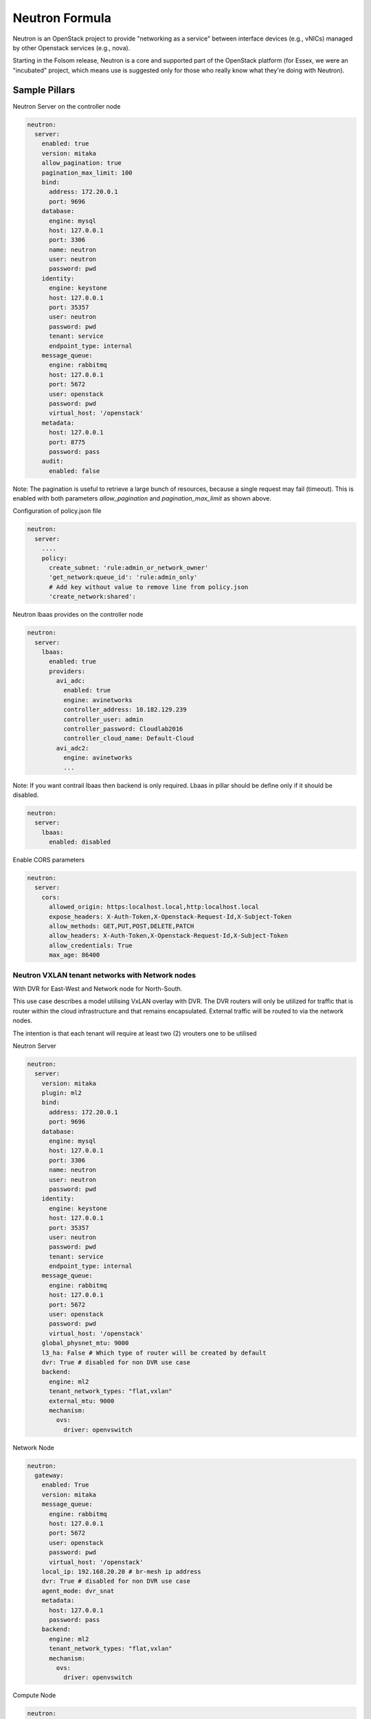 ===============
Neutron Formula
===============

Neutron is an OpenStack project to provide "networking as a service" between
interface devices (e.g., vNICs) managed by other Openstack services (e.g.,
nova).

Starting in the Folsom release, Neutron is a core and supported part of the
OpenStack platform (for Essex, we were an "incubated" project, which means use
is suggested only for those who really know what they're doing with Neutron). 

Sample Pillars
==============

Neutron Server on the controller node

.. code-block:: yaml

    neutron:
      server:
        enabled: true
        version: mitaka
        allow_pagination: true
        pagination_max_limit: 100
        bind:
          address: 172.20.0.1
          port: 9696
        database:
          engine: mysql
          host: 127.0.0.1
          port: 3306
          name: neutron
          user: neutron
          password: pwd
        identity:
          engine: keystone
          host: 127.0.0.1
          port: 35357
          user: neutron
          password: pwd
          tenant: service
          endpoint_type: internal
        message_queue:
          engine: rabbitmq
          host: 127.0.0.1
          port: 5672
          user: openstack
          password: pwd
          virtual_host: '/openstack'
        metadata:
          host: 127.0.0.1
          port: 8775
          password: pass
        audit:
          enabled: false

Note: The pagination is useful to retrieve a large bunch of resources,
because a single request may fail (timeout). This is enabled with both
parameters *allow_pagination* and *pagination_max_limit* as shown above.


Configuration of policy.json file

.. code-block:: yaml

    neutron:
      server:
        ....
        policy:
          create_subnet: 'rule:admin_or_network_owner'
          'get_network:queue_id': 'rule:admin_only'
          # Add key without value to remove line from policy.json
          'create_network:shared':

Neutron lbaas provides on the controller node

.. code-block:: yaml

  neutron:
    server:
      lbaas:
        enabled: true
        providers:
          avi_adc:
            enabled: true
            engine: avinetworks
            controller_address: 10.182.129.239
            controller_user: admin
            controller_password: Cloudlab2016
            controller_cloud_name: Default-Cloud
          avi_adc2:
            engine: avinetworks
            ...

Note: If you want contrail lbaas then backend is only required. Lbaas in
pillar should be define only if it should be disabled.

.. code-block:: yaml

  neutron:
    server:
      lbaas:
        enabled: disabled

Enable CORS parameters

.. code-block:: yaml

    neutron:
      server:
        cors:
          allowed_origin: https:localhost.local,http:localhost.local
          expose_headers: X-Auth-Token,X-Openstack-Request-Id,X-Subject-Token
          allow_methods: GET,PUT,POST,DELETE,PATCH
          allow_headers: X-Auth-Token,X-Openstack-Request-Id,X-Subject-Token
          allow_credentials: True
          max_age: 86400


Neutron VXLAN tenant networks with Network nodes
------------------------------------------------

With DVR for East-West and Network node for North-South.

This use case describes a model utilising VxLAN overlay with DVR. The DVR
routers will only be utilized for traffic that is router within the cloud
infrastructure and that remains encapsulated. External traffic will be 
routed to via the network nodes. 

The intention is that each tenant will require at least two (2) vrouters 
one to be utilised 

Neutron Server

.. code-block:: yaml

    neutron:
      server:
        version: mitaka
        plugin: ml2
        bind:
          address: 172.20.0.1
          port: 9696
        database:
          engine: mysql
          host: 127.0.0.1
          port: 3306
          name: neutron
          user: neutron
          password: pwd
        identity:
          engine: keystone
          host: 127.0.0.1
          port: 35357
          user: neutron
          password: pwd
          tenant: service
          endpoint_type: internal
        message_queue:
          engine: rabbitmq
          host: 127.0.0.1
          port: 5672
          user: openstack
          password: pwd
          virtual_host: '/openstack'
        global_physnet_mtu: 9000
        l3_ha: False # Which type of router will be created by default
        dvr: True # disabled for non DVR use case
        backend:
          engine: ml2
          tenant_network_types: "flat,vxlan"
          external_mtu: 9000
          mechanism:
            ovs:
              driver: openvswitch

Network Node

.. code-block:: yaml

    neutron:
      gateway:
        enabled: True
        version: mitaka
        message_queue:
          engine: rabbitmq
          host: 127.0.0.1
          port: 5672
          user: openstack
          password: pwd
          virtual_host: '/openstack'
        local_ip: 192.168.20.20 # br-mesh ip address
        dvr: True # disabled for non DVR use case
        agent_mode: dvr_snat
        metadata:
          host: 127.0.0.1
          password: pass
        backend:
          engine: ml2
          tenant_network_types: "flat,vxlan"
          mechanism:
            ovs:
              driver: openvswitch  

Compute Node

.. code-block:: yaml

    neutron:
      compute:
        enabled: True
        version: mitaka
        message_queue:
          engine: rabbitmq
          host: 127.0.0.1
          port: 5672
          user: openstack
          password: pwd
          virtual_host: '/openstack'
        local_ip: 192.168.20.20 # br-mesh ip address
        dvr: True # disabled for non DVR use case
        agent_mode: dvr
        external_access: false # Compute node with DVR for east-west only, Network Node has True as default
        metadata:
          host: 127.0.0.1
          password: pass       
        backend:
          engine: ml2
          tenant_network_types: "flat,vxlan"
          mechanism:
            ovs:
              driver: openvswitch
        audit:
          enabled: false


Neutron VXLAN tenant networks with Network Nodes (non DVR)
----------------------------------------------------------

This section describes a network solution that utilises VxLAN overlay
 networks without DVR with all routers being managed on the network nodes.

Neutron Server

.. code-block:: yaml

    neutron:
      server:
        version: mitaka
        plugin: ml2
        bind:
          address: 172.20.0.1
          port: 9696
        database:
          engine: mysql
          host: 127.0.0.1
          port: 3306
          name: neutron
          user: neutron
          password: pwd
        identity:
          engine: keystone
          host: 127.0.0.1
          port: 35357
          user: neutron
          password: pwd
          tenant: service
          endpoint_type: internal
        message_queue:
          engine: rabbitmq
          host: 127.0.0.1
          port: 5672
          user: openstack
          password: pwd
          virtual_host: '/openstack'
        global_physnet_mtu: 9000
        l3_ha: True
        dvr: False
        backend:
          engine: ml2
          tenant_network_types= "flat,vxlan"
          external_mtu: 9000
          mechanism:
            ovs:
              driver: openvswitch

Network Node

.. code-block:: yaml

    neutron:
      gateway:
        enabled: True
        version: mitaka
        message_queue:
          engine: rabbitmq
          host: 127.0.0.1
          port: 5672
          user: openstack
          password: pwd
          virtual_host: '/openstack'
        local_ip: 192.168.20.20 # br-mesh ip address
        dvr: False
        agent_mode: legacy
        availability_zone: az1
        metadata:
          host: 127.0.0.1
          password: pass
        backend:
          engine: ml2
          tenant_network_types: "flat,vxlan"
          mechanism:
            ovs:
              driver: openvswitch  

Compute Node

.. code-block:: yaml

    neutron:
      compute:
        enabled: True
        version: mitaka
        message_queue:
          engine: rabbitmq
          host: 127.0.0.1
          port: 5672
          user: openstack
          password: pwd
          virtual_host: '/openstack'
        local_ip: 192.168.20.20 # br-mesh ip address
        external_access: False
        dvr: False      
        backend:
          engine: ml2
          tenant_network_types: "flat,vxlan"
          mechanism:
            ovs:
              driver: openvswitch

Neutron VXLAN tenant networks with Network Nodes with DVR
---------------------------------------------------------

With DVR for East-West and North-South, DVR everywhere, Network node for SNAT.

This section describes a network solution that utilises VxLAN 
overlay networks with DVR with North-South and East-West. Network 
Node is used only for SNAT.

Neutron Server

.. code-block:: yaml

    neutron:
      server:
        version: mitaka
        plugin: ml2
        bind:
          address: 172.20.0.1
          port: 9696
        database:
          engine: mysql
          host: 127.0.0.1
          port: 3306
          name: neutron
          user: neutron
          password: pwd
        identity:
          engine: keystone
          host: 127.0.0.1
          port: 35357
          user: neutron
          password: pwd
          tenant: service
          endpoint_type: internal
        message_queue:
          engine: rabbitmq
          host: 127.0.0.1
          port: 5672
          user: openstack
          password: pwd
          virtual_host: '/openstack'
        global_physnet_mtu: 9000
        l3_ha: False
        dvr: True
        backend:
          engine: ml2
          tenant_network_types= "flat,vxlan"
          external_mtu: 9000
          mechanism:
            ovs:
              driver: openvswitch

Network Node

.. code-block:: yaml

    neutron:
      gateway:
        enabled: True
        version: mitaka
        message_queue:
          engine: rabbitmq
          host: 127.0.0.1
          port: 5672
          user: openstack
          password: pwd
          virtual_host: '/openstack'
        local_ip: 192.168.20.20 # br-mesh ip address
        dvr: True
        agent_mode: dvr_snat
        availability_zone: az1
        metadata:
          host: 127.0.0.1
          password: pass
        backend:
          engine: ml2
          tenant_network_types: "flat,vxlan"
          mechanism:
            ovs:
              driver: openvswitch  

Compute Node

.. code-block:: yaml

    neutron:
      compute:
        enabled: True
        version: mitaka
        message_queue:
          engine: rabbitmq
          host: 127.0.0.1
          port: 5672
          user: openstack
          password: pwd
          virtual_host: '/openstack'
        local_ip: 192.168.20.20 # br-mesh ip address
        dvr: True
        external_access: True     
        agent_mode: dvr
        availability_zone: az1
        metadata:
          host: 127.0.0.1
          password: pass
        backend:
          engine: ml2
          tenant_network_types: "flat,vxlan"
          mechanism:
            ovs:
              driver: openvswitch

Sample Linux network configuration for DVR

.. code-block:: yaml

    linux:
      network:
        bridge: openvswitch
        interface:
          eth1:
            enabled: true
            type: eth
            mtu: 9000
            proto: manual
          eth2:
            enabled: true
            type: eth
            mtu: 9000
            proto: manual
          eth3:
            enabled: true
            type: eth
            mtu: 9000
            proto: manual
          br-int:
            enabled: true
            mtu: 9000
            type: ovs_bridge
          br-floating:
            enabled: true
            mtu: 9000
            type: ovs_bridge
          float-to-ex:
            enabled: true
            type: ovs_port
            mtu: 65000
            bridge: br-floating
          br-mgmt:
            enabled: true
            type: bridge
            mtu: 9000
            address: ${_param:single_address}
            netmask: 255.255.255.0
            use_interfaces:
            - eth1
          br-mesh:
            enabled: true
            type: bridge
            mtu: 9000
            address: ${_param:tenant_address}
            netmask: 255.255.255.0
            use_interfaces:
            - eth2
          br-ex:
            enabled: true
            type: bridge
            mtu: 9000
            address: ${_param:external_address}
            netmask: 255.255.255.0
            use_interfaces:
            - eth3
            use_ovs_ports:
            - float-to-ex

Neutron VLAN tenant networks with Network Nodes
-----------------------------------------------

VLAN tenant provider

Neutron Server only

.. code-block:: yaml

    neutron:
      server:
        version: mitaka
        plugin: ml2
        ...
        global_physnet_mtu: 9000
        l3_ha: False
        dvr: True
        backend:
          engine: ml2
          tenant_network_types: "flat,vlan" # Can be mixed flat,vlan,vxlan
          tenant_vlan_range: "1000:2000"
          external_vlan_range: "100:200" # Does not have to be defined.
          external_mtu: 9000
          mechanism:
            ovs:
              driver: openvswitch

Compute node

.. code-block:: yaml

    neutron:
      compute:
        version: mitaka
        plugin: ml2
        ...
        dvr: True
        agent_mode: dvr
        external_access: False
        backend:
          engine: ml2
          tenant_network_types: "flat,vlan" # Can be mixed flat,vlan,vxlan
          mechanism:
            ovs:
              driver: openvswitch

Advanced Neutron Features (DPDK, SR-IOV)

Neutron OVS DPDK

Enable datapath netdev for neutron openvswitch agent

.. code-block:: yaml

    neutron:
      server:
        version: mitaka
        ...
        dpdk: True
        ...

    neutron:
      compute:
        version: mitaka
        plugin: ml2
        dpdk: True
        backend:
          engine: ml2
          ...
          mechanism:
            ovs:
              driver: openvswitch

Neutron OVS SR-IOV

.. code-block:: yaml

    neutron:
      server:
        version: mitaka
        plugin: ml2
        backend:
          engine: ml2
          ...
          mechanism:
            ovs:
              driver: openvswitch
            sriov:
              driver: sriovnicswitch

    neutron:
      compute:
        version: mitaka
        plugin: ml2
        ...
        backend:
          engine: ml2
          tenant_network_types: "flat,vlan" # Can be mixed flat,vlan,vxlan
          sriov:
            nic_one:
              devname: eth1
              physical_network: physnet3
          mechanism:
            ovs:
              driver: openvswitch

Neutron Server
--------------

Neutron Server with OpenContrail

.. code-block:: yaml

    neutron:
      server:
        plugin: contrail
        backend:
          engine: contrail
          host: contrail_discovery_host
          port: 8082
          user: admin
          password: password
          tenant: admin
          token: token

Neutron Server with Midonet

.. code-block:: yaml

    neutron:
      server:
        backend:
          engine: midonet
          host: midonet_api_host
          port: 8181
          user: admin
          password: password


Neutron Keystone region

.. code-block:: yaml

    neutron:
      server:
        enabled: true
        version: kilo
        ...
        identity:
          region: RegionTwo
        ...
        compute:
          region: RegionTwo
        ...

Client-side RabbitMQ HA setup

.. code-block:: yaml

    neutron:
      server:
        ....
        message_queue:
          engine: rabbitmq
          members:
            - host: 10.0.16.1
            - host: 10.0.16.2
            - host: 10.0.16.3
          user: openstack
          password: pwd
          virtual_host: '/openstack'
        ....

Enable auditing filter, ie: CADF

.. code-block:: yaml

    neutron:
      server:
        audit:
          enabled: true
      ....
          filter_factory: 'keystonemiddleware.audit:filter_factory'
          map_file: '/etc/pycadf/neutron_api_audit_map.conf'
      ....
      compute:
        audit:
          enabled: true
      ....
          filter_factory: 'keystonemiddleware.audit:filter_factory'
          map_file: '/etc/pycadf/neutron_api_audit_map.conf'
      ....


Neutron Client
--------------

Neutron networks

.. code-block:: yaml

    neutron:
      client:
        enabled: true
        server:
          identity:
            endpoint_type: internalURL
            network:
              inet1:
                tenant: demo
                shared: False
                admin_state_up: True
                router_external: True
                provider_physical_network: inet
                provider_network_type: flat
                provider_segmentation_id: 2
                subnet:
                  inet1-subnet1:
                    cidr: 192.168.90.0/24
                    enable_dhcp: False
              inet2:
                tenant: admin
                shared: False
                router_external: True
                provider_network_type: "vlan"
                subnet:
                  inet2-subnet1:
                    cidr: 192.168.92.0/24
                    enable_dhcp: False
                  inet2-subnet2:
                    cidr: 192.168.94.0/24
                    enable_dhcp: True
          identity1:
            network:
              ...

Neutron routers

.. code-block:: yaml

    neutron:
      client:
        enabled: true
        server:
          identity:
            endpoint_type: internalURL
            router:
              inet1-router:
                tenant: demo
                admin_state_up: True
                gateway_network: inet
                interfaces:
                  - inet1-subnet1
                  - inet1-subnet2
          identity1:
            router:
              ...

    TODO: implement adding new interfaces to a router while updating it


Neutron security groups

.. code-block:: yaml

    neutron:
      client:
        enabled: true
        server:
          identity:
            endpoint_type: internalURL
            security_group:
              security_group1:
                tenant: demo
                description: security group 1
                rules:
                  - direction: ingress
                    ethertype: IPv4
                    protocol: TCP
                    port_range_min: 1
                    port_range_max: 65535
                    remote_ip_prefix: 0.0.0.0/0
                  - direction: ingress
                    ethertype: IPv4
                    protocol: UDP
                    port_range_min: 1
                    port_range_max: 65535
                    remote_ip_prefix: 0.0.0.0/0
                  - direction: ingress
                    protocol: ICMP
                    remote_ip_prefix: 0.0.0.0/0
          identity1:
            security_group:
              ...

    TODO: implement updating existing security rules (now it adds new rule if trying to update existing one)


Floating IP addresses

.. code-block:: yaml

    neutron:
      client:
        enabled: true
        server:
          identity:
            endpoint_type: internalURL
            floating_ip:
              prx01-instance:
                server: prx01.mk22-lab-basic.local
                subnet: private-subnet1
                network: public-net1
                tenant: demo
              gtw01-instance:
                ...

.. note:: The network must have flag router:external set to True.
          Instance port in the stated subnet will be associated with the dynamically generated floating IP.


Documentation and Bugs
======================

To learn how to install and update salt-formulas, consult the documentation
available online at:

    http://salt-formulas.readthedocs.io/

In the unfortunate event that bugs are discovered, they should be reported to
the appropriate issue tracker. Use Github issue tracker for specific salt
formula:

    https://github.com/salt-formulas/salt-formula-neutron/issues

For feature requests, bug reports or blueprints affecting entire ecosystem,
use Launchpad salt-formulas project:

    https://launchpad.net/salt-formulas

You can also join salt-formulas-users team and subscribe to mailing list:

    https://launchpad.net/~salt-formulas-users

Developers wishing to work on the salt-formulas projects should always base
their work on master branch and submit pull request against specific formula.

    https://github.com/salt-formulas/salt-formula-neutron

Any questions or feedback is always welcome so feel free to join our IRC
channel:

    #salt-formulas @ irc.freenode.net
